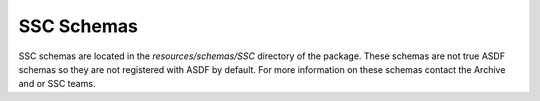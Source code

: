 .. _ssc_schemas:

SSC Schemas
===========
SSC schemas are located in the `resources/schemas/SSC` directory of the package.
These schemas are not true ASDF schemas so they are not registered with ASDF by default.
For more information on these schemas contact the Archive and or SSC teams.

